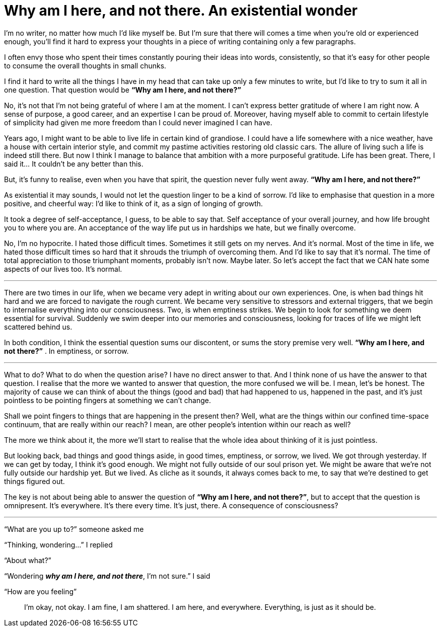= Why am I here, and not there. An existential wonder
:hp-alt-title: an existential wonder
:hp-tags: words, life

I’m no writer, no matter how much I’d like myself be. But I’m sure that there will comes a time when you’re old or experienced enough, you’ll find it hard to express your thoughts in a piece of writing containing only a few paragraphs.

I often envy those who spent their times constantly pouring their ideas into words, consistently, so that it’s easy for other people to consume the overall thoughts in small chunks.

I find it hard to write all the things I have in my head that can take up only a few minutes to write, but I’d like to try to sum it all in one question. That question would be *“Why am I here, and not there?”*

No, it’s not that I’m not being grateful of where I am at the moment. I can’t express better gratitude of where I am right now. A sense of purpose, a good career, and an expertise I can be proud of. Moreover, having myself able to commit to certain lifestyle of simplicity had given me more freedom than I could never imagined I can have.

Years ago, I might want to be able to live life in certain kind of grandiose. I could have a life somewhere with a nice weather, have a house with certain interior style, and commit my pastime activities restoring old classic cars. The allure of living such a life is indeed still there. But now I think I manage to balance that ambition with a more purposeful gratitude. Life has been great. There, I said it… It couldn’t be any better than this.

But, it’s funny to realise, even when you have that spirit, the question never fully went away. *“Why am I here, and not there?”*

As existential it may sounds, I would not let the question linger to be a kind of sorrow. I’d like to emphasise that question in a more positive, and cheerful way: I’d like to think of it, as a sign of longing of growth.

It took a degree of self-acceptance, I guess, to be able to say that. Self acceptance of your overall journey, and how life brought you to where you are. An acceptance of the way life put us in hardships we hate, but we finally overcome.

No, I’m no hypocrite. I hated those difficult times. Sometimes it still gets on my nerves. And it’s normal. Most of the time in life, we hated those difficult times so hard that it shrouds the triumph of overcoming them. And I’d like to say that it’s normal. The time of total appreciation to those triumphant moments, probably isn’t now. Maybe later. So let’s accept the fact that we CAN hate some aspects of our lives too. It’s normal.

---

There are two times in our life, when we became very adept in writing about our own experiences. One, is when bad things hit hard and we are forced to navigate the rough current. We became very sensitive to stressors and external triggers, that we begin to internalise everything into our consciousness. Two, is when emptiness strikes. We begin to look for something we deem essential for survival. Suddenly we swim deeper into our memories and consciousness, looking for traces of life we might left scattered behind us.

In both condition, I think the essential question sums our discontent, or sums the story premise very well. *“Why am I here, and not there?”* . In emptiness, or sorrow.

---

What to do? What to do when the question arise? I have no direct answer to that. And I think none of us have the answer to that question. I realise that the more we wanted to answer that question, the more confused we will be. I mean, let’s be honest. The majority of cause we can think of about the things (good and bad) that had happened to us, happened in the past, and it’s just pointless to be pointing fingers at something we can’t change.

Shall we point fingers to things that are happening in the present then? Well, what are the things within our confined time-space continuum, that are really within our reach? I mean, are other people’s intention within our reach as well?

The more we think about it, the more we’ll start to realise that the whole idea about thinking of it is just pointless.

But looking back, bad things and good things aside, in good times, emptiness, or sorrow, we lived. We got through yesterday. If we can get by today, I think it’s good enough. We might not fully outside of our soul prison yet. We might be aware that we’re not fully outside our hardship yet. But we lived. As cliche as it sounds, it always comes back to me, to say that we’re destined to get things figured out.

The key is not about being able to answer the question of *“Why am I here, and not there?”*, but to accept that the question is omnipresent. It’s everywhere. It’s there every time. It’s just, there. A consequence of consciousness?

---

“What are you up to?” someone asked me

“Thinking, wondering…” I replied

“About what?”

“Wondering *_why am I here, and not there_*, I’m not sure.” I said

“How are you feeling”

> I’m okay, not okay.
> I am fine, I am shattered.
> I am here, and everywhere.
> Everything, is just as it should be.